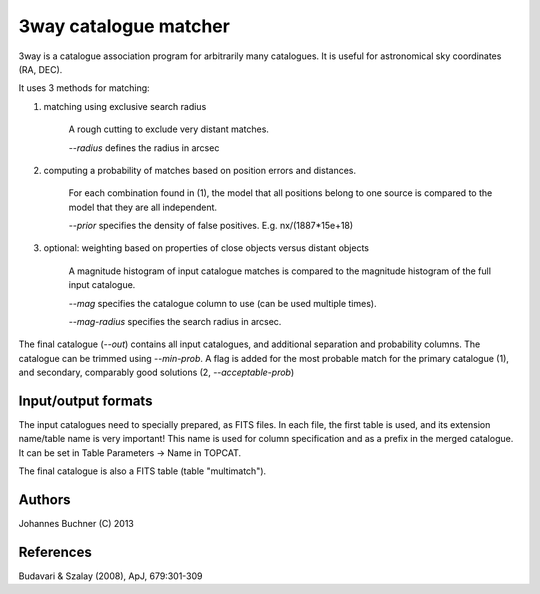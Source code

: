 3way catalogue matcher
======================================

3way is a catalogue association program for arbitrarily many catalogues. 
It is useful for astronomical sky coordinates (RA, DEC).

It uses 3 methods for matching:

1) matching using exclusive search radius
  
     A rough cutting to exclude very distant matches. 
     
     *--radius* defines the radius in arcsec
  
2) computing a probability of matches based on position errors and distances.
  
     For each combination found in (1), the model that all positions belong 
     to one source is compared to the model that they are all independent.
     
     *--prior* specifies the density of false positives. E.g. nx/(1887*15e+18)
  
3) optional: weighting based on properties of close objects versus distant objects 
  
     A magnitude histogram of input catalogue matches is compared to the 
     magnitude histogram of the full input catalogue.
     
     *--mag* specifies the catalogue column to use (can be used multiple times).
     
     *--mag-radius* specifies the search radius in arcsec.

The final catalogue (*--out*) contains all input catalogues, and additional separation and probability columns.
The catalogue can be trimmed using *--min-prob*.
A flag is added for the most probable match for the primary catalogue (1), and secondary, comparably good solutions (2, *--acceptable-prob*)

Input/output formats
---------------------
The input catalogues need to specially prepared, as FITS files. 
In each file, the first table is used, and its extension name/table name is very important! 
This name is used for column specification and as a prefix in the merged catalogue.
It can be set in Table Parameters -> Name in TOPCAT.

The final catalogue is also a FITS table (table "multimatch").

Authors
---------
Johannes Buchner (C) 2013

References
-----------
Budavari & Szalay (2008), ApJ, 679:301-309

